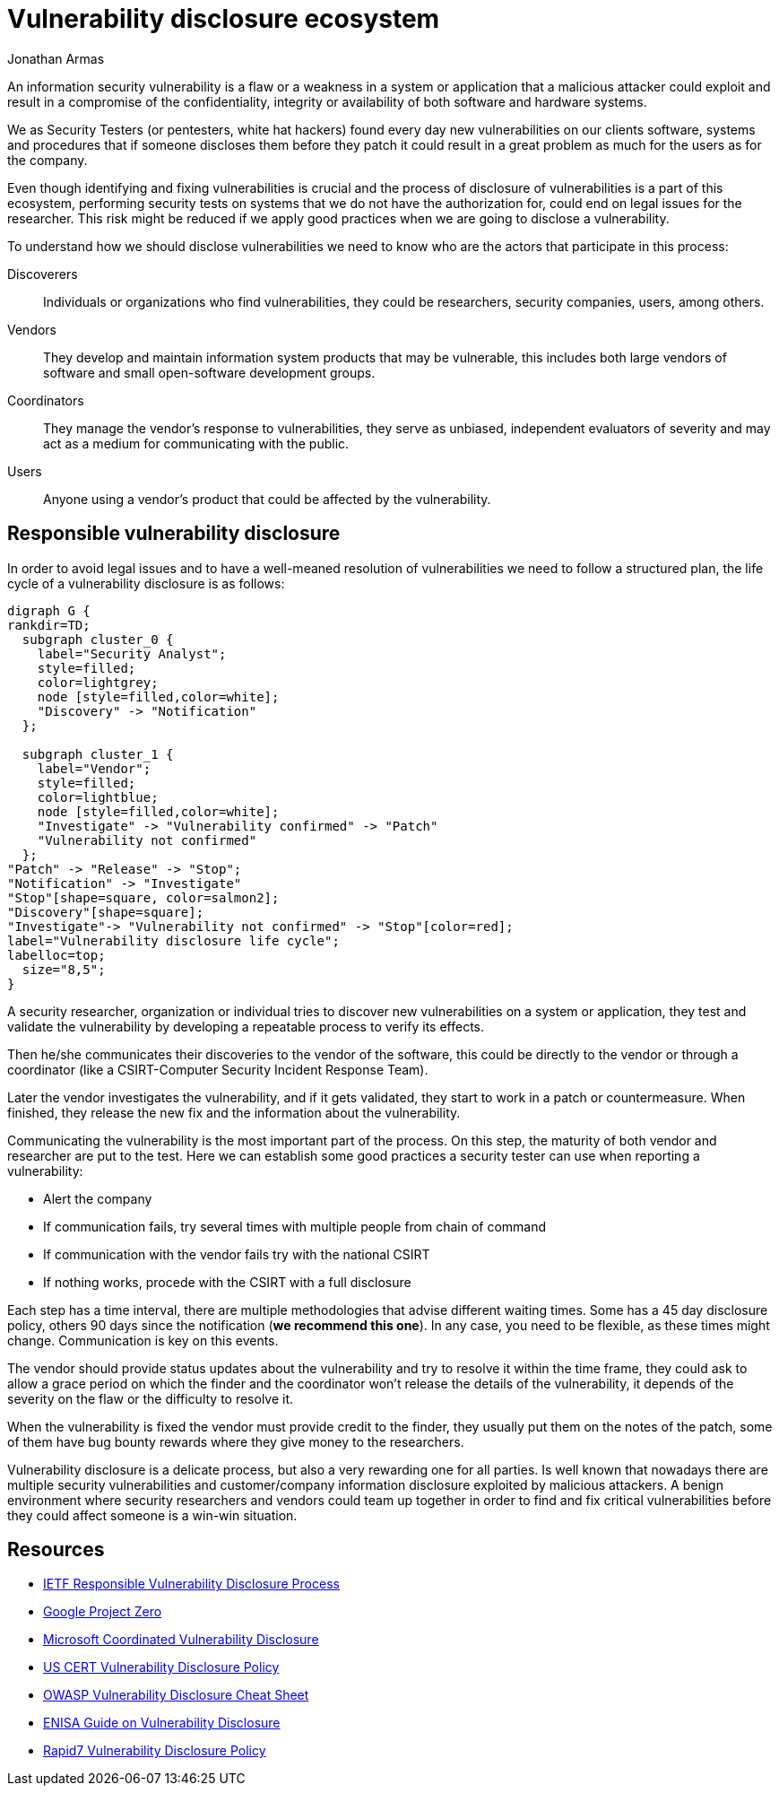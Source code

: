 :slug: vulnerability-disclosure/
:date: 2018-10-25
:category: hacking
:subtitle: Responsible vulnerability disclosure
:tags: security, bug, vulnerability, pentesting
:image: hackers.png
:alt: Vulnerability disclosure
:description: When an information security analyst finds a new vulnerability in a system or application, either be intentionally or randomly, how he can procede to report it for further remediation? Here we are going to explain good practices of vulnerability disclosure.
:keywords: Security, CVE, Vulnerability, Pentesting, Disclosure, Policies.
:author: Jonathan Armas
:writer: johna
:name: Jonathan Armas
:about1: Systems Engineer, Security+
:about2: "Be formless, shapeless like water" Bruce Lee

= Vulnerability disclosure ecosystem

An information security vulnerability is
a flaw or a weakness in a system or application
that a malicious attacker could exploit
and result in a compromise of
the confidentiality, integrity or availability of
both software and hardware systems.

We as +Security Testers+
(or pentesters, white hat hackers)
found every day new vulnerabilities on
our clients software, systems and procedures
that if someone discloses them before they patch
it could result in a great problem
as much for the users
as for the company.

Even though identifying and fixing vulnerabilities is crucial
and the process of disclosure of vulnerabilities
is a part of this ecosystem,
performing security tests on systems
that we do not have the authorization for,
could end on legal issues for the researcher.
This risk might be reduced
if we apply good practices
when we are going to disclose a vulnerability.

To understand how we should disclose vulnerabilities
we need to know who are the actors
that participate in this process:

Discoverers::
Individuals or organizations who find vulnerabilities,
they could be researchers, security companies, users, among others.

Vendors::
They develop and maintain information system products
that may be vulnerable,
this includes both large vendors of software
and small open-software development groups.

Coordinators::
They manage the vendor's response to vulnerabilities,
they serve as unbiased, independent evaluators of severity
and may act as a medium for communicating with the public.

Users::
Anyone using a vendor's product
that could be affected by the vulnerability.

== Responsible vulnerability disclosure

In order to avoid legal issues
and to have a well-meaned resolution of vulnerabilities
we need to follow a structured plan,
the life cycle of a vulnerability disclosure is as follows:

["graphviz", "vulnlifecycle.png"]
----
digraph G {
rankdir=TD;
  subgraph cluster_0 {
    label="Security Analyst";
    style=filled;
    color=lightgrey;
    node [style=filled,color=white];
    "Discovery" -> "Notification"
  };

  subgraph cluster_1 {
    label="Vendor";
    style=filled;
    color=lightblue;
    node [style=filled,color=white];
    "Investigate" -> "Vulnerability confirmed" -> "Patch"
    "Vulnerability not confirmed"
  };
"Patch" -> "Release" -> "Stop";
"Notification" -> "Investigate"
"Stop"[shape=square, color=salmon2];
"Discovery"[shape=square];
"Investigate"-> "Vulnerability not confirmed" -> "Stop"[color=red];
label="Vulnerability disclosure life cycle";
labelloc=top;
  size="8,5";
}
----

A security researcher, organization or individual
tries to discover new vulnerabilities
on a system or application,
they test and validate the vulnerability
by developing a repeatable process
to verify its effects.

Then he/she communicates their discoveries
to the vendor of the software,
this could be directly to the vendor
or through a coordinator
(like a +CSIRT+-Computer Security Incident Response Team).

Later the vendor investigates the vulnerability,
and if it gets validated,
they start to work in a patch or countermeasure.
When finished,
they release the new fix
and the information about the vulnerability.

Communicating the vulnerability
is the most important part of the process.
On this step, the maturity of both vendor and researcher
are put to the test.
Here we can establish some good practices
a security tester can use
when reporting a vulnerability:

* Alert the company
* If communication fails,
try several times
with multiple people from chain of command
* If communication with the vendor fails
try with the national +CSIRT+
* If nothing works, procede with the +CSIRT+ with a full disclosure

Each step has a time interval,
there are multiple methodologies
that advise different waiting times.
Some has a 45 day disclosure policy,
others 90 days since the notification
(*we recommend this one*).
In any case, you need to be flexible,
as these times might change.
Communication is key on this events.

The vendor should provide status updates about the vulnerability
and try to resolve it within the time frame,
they could ask to allow a grace period
on which the finder and the coordinator
won't release the details of the vulnerability,
it depends of the severity on the flaw
or the difficulty to resolve it.

When the vulnerability is fixed
the vendor must provide credit to the finder,
they usually put them on the notes of the patch,
some of them have bug bounty rewards
where they give money to the researchers.

Vulnerability disclosure is a delicate process,
but also a very rewarding one for all parties.
Is well known that nowadays
there are multiple security vulnerabilities
and customer/company information disclosure
exploited by malicious attackers.
A benign environment where
security researchers and vendors could team up together
in order to find and fix critical vulnerabilities
before they could affect someone
is a win-win situation.

== Resources

* link:https://tools.ietf.org/html/draft-christey-wysopal-vuln-disclosure-00#section-3.3[IETF Responsible Vulnerability Disclosure Process]
* link:https://googleprojectzero.blogspot.com/2015/02/feedback-and-data-driven-updates-to.html[Google Project Zero]
* link:https://www.microsoft.com/en-us/msrc/cvd?rtc=1[Microsoft Coordinated Vulnerability Disclosure]
* link:https://vuls.cert.org/confluence/display/Wiki/Vulnerability+Disclosure+Policy[US CERT Vulnerability Disclosure Policy]
* link:https://www.owasp.org/index.php/Vulnerability_Disclosure_Cheat_Sheet[OWASP Vulnerability Disclosure Cheat Sheet]
* link:https://www.enisa.europa.eu/publications/vulnerability-disclosure[ENISA Guide on Vulnerability Disclosure]
* link:https://www.rapid7.com/security/disclosure/[Rapid7 Vulnerability Disclosure Policy]
